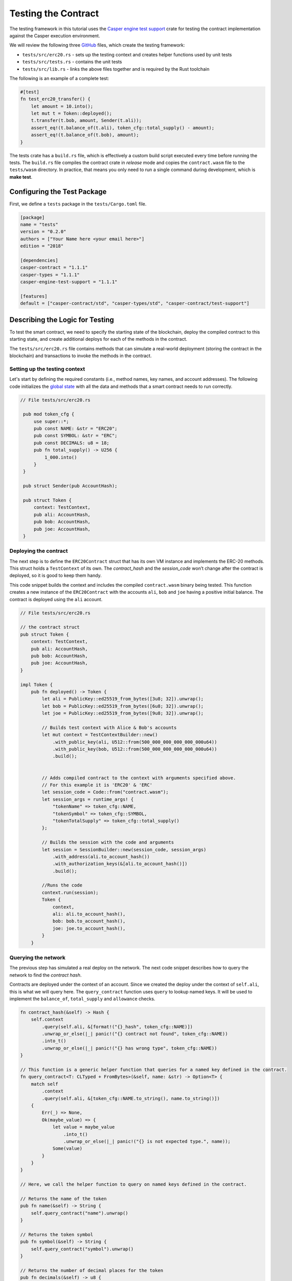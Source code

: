 
Testing the Contract
====================

The testing framework in this tutorial uses the `Casper engine test support <https://crates.io/crates/casper-engine-test-support>`_ crate for testing the contract implementation against the Casper execution environment. 

We will review the following three `GitHub <https://github.com/casper-ecosystem/erc20>`_ files, which create the testing framework:

* ``tests/src/erc20.rs`` - sets up the testing context and creates helper functions used by unit tests 
* ``tests/src/tests.rs`` - contains the unit tests
* ``tests/src/lib.rs`` - links the above files together and is required by the Rust toolchain

The following is an example of a complete test:

.. code-block:: rust

    #[test]
    fn test_erc20_transfer() {
        let amount = 10.into();
        let mut t = Token::deployed();
        t.transfer(t.bob, amount, Sender(t.ali));
        assert_eq!(t.balance_of(t.ali), token_cfg::total_supply() - amount);
        assert_eq!(t.balance_of(t.bob), amount);
    }

..
    Removed links for `tests crate <https://github.com/casper-ecosystem/erc20/tree/master/tests>` and `contract crate <https://github.com/casper-ecosystem/erc20/tree/master/contract>` as the links are broken.

The tests crate has a ``build.rs`` file, which is effectively a custom build script executed every time before running the tests. The ``build.rs`` file compiles the contract crate in *release* mode and copies the ``contract.wasm`` file to the ``tests/wasm`` directory. In practice, that means you only need to run a single command during development, which is **make test**.


Configuring the Test Package
------------------------------

First, we define a ``tests`` package in the ``tests/Cargo.toml`` file.

.. code-block:: toml

    [package]
    name = "tests"
    version = "0.2.0"
    authors = ["Your Name here <your email here>"]
    edition = "2018"

    [dependencies]
    casper-contract = "1.1.1"
    casper-types = "1.1.1"
    casper-engine-test-support = "1.1.1"

    [features]
    default = ["casper-contract/std", "casper-types/std", "casper-contract/test-support"]

Describing the Logic for Testing
--------------------------------

To test the smart contract, we need to specify the starting state of the blockchain, deploy the compiled contract to this starting state, and create additional deploys for each of the methods in the contract. 

The ``tests/src/erc20.rs`` file contains methods that can simulate a real-world deployment (storing the contract in the blockchain) and transactions to invoke the methods in the contract.

Setting up the testing context
^^^^^^^^^^^^^^^^^^^^^^^^^^^^^^

Let's start by defining the required constants (i.e., method names, key names, and account addresses). 
The following code initializes the `global state <https://docs.casperlabs.io/en/latest/glossary/G.html#global-state>`_ with all the data and methods that a smart contract needs to run correctly.  

.. code-block:: rust

   // File tests/src/erc20.rs

    pub mod token_cfg {
        use super::*;
        pub const NAME: &str = "ERC20";
        pub const SYMBOL: &str = "ERC";
        pub const DECIMALS: u8 = 18;
        pub fn total_supply() -> U256 {
            1_000.into()
        }
    }

    pub struct Sender(pub AccountHash);

    pub struct Token {
        context: TestContext,
        pub ali: AccountHash,
        pub bob: AccountHash,
        pub joe: AccountHash,
    }

Deploying the contract
^^^^^^^^^^^^^^^^^^^^^^^

The next step is to define the ``ERC20Contract`` struct that has its own VM instance and implements the ERC-20 methods. This struct holds a ``TestContext`` of its own. The *contract_hash* and the *session_code* won’t change after the contract is deployed, so it is good to keep them handy. 

This code snippet builds the context and includes the compiled ``contract.wasm`` binary being tested. This function creates a new instance of the ``ERC20Contract`` with the accounts ``ali``\ , ``bob`` and ``joe`` having a positive initial balance. The contract is deployed using the ``ali`` account.

.. code-block:: rust

    // File tests/src/erc20.rs

    // the contract struct
    pub struct Token {
        context: TestContext,
        pub ali: AccountHash,
        pub bob: AccountHash,
        pub joe: AccountHash,
    }

    impl Token {
        pub fn deployed() -> Token {
            let ali = PublicKey::ed25519_from_bytes([3u8; 32]).unwrap();
            let bob = PublicKey::ed25519_from_bytes([6u8; 32]).unwrap();
            let joe = PublicKey::ed25519_from_bytes([9u8; 32]).unwrap();

            // Builds test context with Alice & Bob's accounts
            let mut context = TestContextBuilder::new()
                .with_public_key(ali, U512::from(500_000_000_000_000_000u64))
                .with_public_key(bob, U512::from(500_000_000_000_000_000u64))
                .build();
            

            // Adds compiled contract to the context with arguments specified above.
            // For this example it is 'ERC20' & 'ERC' 
            let session_code = Code::from("contract.wasm");
            let session_args = runtime_args! {
                "tokenName" => token_cfg::NAME,
                "tokenSymbol" => token_cfg::SYMBOL,
                "tokenTotalSupply" => token_cfg::total_supply()
            };

            // Builds the session with the code and arguments 
            let session = SessionBuilder::new(session_code, session_args)
                .with_address(ali.to_account_hash())
                .with_authorization_keys(&[ali.to_account_hash()])
                .build();

            //Runs the code
            context.run(session);
            Token {
                context,
                ali: ali.to_account_hash(),
                bob: bob.to_account_hash(),
                joe: joe.to_account_hash(),
            }
        }

Querying the network
^^^^^^^^^^^^^^^^^^^^^

The previous step has simulated a real deploy on the network. The next code snippet describes how to query the network to find the *contract hash*. 

Contracts are deployed under the context of an account. Since we created the deploy under the context of ``self.ali``\ , this is what we will query here. The ``query_contract`` function uses ``query`` to lookup named keys. It will be used to implement the ``balance_of``\ , ``total_supply`` and ``allowance`` checks.

.. code-block:: rust

        fn contract_hash(&self) -> Hash {
            self.context
                .query(self.ali, &[format!("{}_hash", token_cfg::NAME)])
                .unwrap_or_else(|_| panic!("{} contract not found", token_cfg::NAME))
                .into_t()
                .unwrap_or_else(|_| panic!("{} has wrong type", token_cfg::NAME))
        }

        // This function is a generic helper function that queries for a named key defined in the contract.
        fn query_contract<T: CLTyped + FromBytes>(&self, name: &str) -> Option<T> {
            match self
                .context
                .query(self.ali, &[token_cfg::NAME.to_string(), name.to_string()])
            {
                Err(_) => None,
                Ok(maybe_value) => {
                    let value = maybe_value
                        .into_t()
                        .unwrap_or_else(|_| panic!("{} is not expected type.", name));
                    Some(value)
                }
            }
        }

        // Here, we call the helper function to query on named keys defined in the contract.

        // Returns the name of the token
        pub fn name(&self) -> String {
            self.query_contract("name").unwrap()
        }

        // Returns the token symbol
        pub fn symbol(&self) -> String {
            self.query_contract("symbol").unwrap()
        }

        // Returns the number of decimal places for the token
        pub fn decimals(&self) -> u8 {
            self.query_contract("decimals").unwrap()
        }

Invoking contract methods
^^^^^^^^^^^^^^^^^^^^^^^^^

The following code snippet describes a generic way to call a specific entry point in the contract. 

.. code-block:: rust

        fn call(&mut self, sender: Sender, method: &str, args: RuntimeArgs) {
            let Sender(address) = sender;
            let code = Code::Hash(self.contract_hash(), method.to_string());
            let session = SessionBuilder::new(code, args)
                .with_address(address)
                .with_authorization_keys(&[address])
                .build();
            self.context.run(session);
        }

**Invoking the contract methods**

Here is how to invoke each of the methods in the contract:

.. code-block:: rust

        pub fn balance_of(&self, account: AccountHash) -> U256 {
            let key = format!("balances_{}", account);
            self.query_contract(&key).unwrap_or_default()
        }

        pub fn allowance(&self, owner: AccountHash, spender: AccountHash) -> U256 {
            let key = format!("allowances_{}_{}", owner, spender);
            self.query_contract(&key).unwrap_or_default()
        }

        pub fn transfer(&mut self, recipient: AccountHash, amount: U256, sender: Sender) {
            self.call(
                sender,
                "transfer",
                runtime_args! {
                    "recipient" => recipient,
                    "amount" => amount
                },
            );
        }

        pub fn approve(&mut self, spender: AccountHash, amount: U256, sender: Sender) {
            self.call(
                sender,
                "approve",
                runtime_args! {
                    "spender" => spender,
                    "amount" => amount
                },
            );
        }

        pub fn transfer_from(
            &mut self,
            owner: AccountHash,
            recipient: AccountHash,
            amount: U256,
            sender: Sender,
        ) {
            self.call(
                sender,
                "transfer_from",
                runtime_args! {
                    "owner" => owner,
                    "recipient" => recipient,
                    "amount" => amount
                },
            );
        }

Creating Unit Tests
-------------------

Now that we have a testing context, we can use it to create unit tests in the file called ``tests/src/tests.rs``. The unit tests verify the contract code by invoking the functions defined in ``tests/src/erc20.rs``. 

.. code-block:: rust

    // File tests/src/tests.rs

    use crate::erc20::{token_cfg, Sender, Token};

    #[test]
    fn test_erc20_deploy() {
        let t = Token::deployed();
        assert_eq!(t.name(), token_cfg::NAME);
        assert_eq!(t.symbol(), token_cfg::SYMBOL);
        assert_eq!(t.decimals(), token_cfg::DECIMALS);
        assert_eq!(t.balance_of(t.ali), token_cfg::total_supply());
        assert_eq!(t.balance_of(t.bob), 0.into());
        assert_eq!(t.allowance(t.ali, t.ali), 0.into());
        assert_eq!(t.allowance(t.ali, t.bob), 0.into());
        assert_eq!(t.allowance(t.bob, t.ali), 0.into());
        assert_eq!(t.allowance(t.bob, t.bob), 0.into());
    }

    #[test]
    fn test_erc20_transfer() {
        let amount = 10.into();
        let mut t = Token::deployed();
        t.transfer(t.bob, amount, Sender(t.ali));
        assert_eq!(t.balance_of(t.ali), token_cfg::total_supply() - amount);
        assert_eq!(t.balance_of(t.bob), amount);
    }

    #[test]
    #[should_panic]
    fn test_erc20_transfer_too_much() {
        let amount = 1.into();
        let mut t = Token::deployed();
        t.transfer(t.ali, amount, Sender(t.bob));
    }

    #[test]
    fn test_erc20_approve() {
        let amount = 10.into();
        let mut t = Token::deployed();
        t.approve(t.bob, amount, Sender(t.ali));
        assert_eq!(t.balance_of(t.ali), token_cfg::total_supply());
        assert_eq!(t.balance_of(t.bob), 0.into());
        assert_eq!(t.allowance(t.ali, t.bob), amount);
        assert_eq!(t.allowance(t.bob, t.ali), 0.into());
    }

    #[test]
    fn test_erc20_transfer_from() {
        let allowance = 10.into();
        let amount = 3.into();
        let mut t = Token::deployed();
        t.approve(t.bob, allowance, Sender(t.ali));
        t.transfer_from(t.ali, t.joe, amount, Sender(t.bob));
        assert_eq!(t.balance_of(t.ali), token_cfg::total_supply() - amount);
        assert_eq!(t.balance_of(t.bob), 0.into());
        assert_eq!(t.balance_of(t.joe), amount);
        assert_eq!(t.allowance(t.ali, t.bob), allowance - amount);
    }

    #[test]
    #[should_panic]
    fn test_erc20_transfer_from_too_much() {
        let amount = token_cfg::total_supply().checked_add(1.into()).unwrap();
        let mut t = Token::deployed();
        t.transfer_from(t.ali, t.joe, amount, Sender(t.bob));
    }


Running the Tests
-----------------

Next, we configure the ``lib.rs`` file to run everything via the *make test* command. Within the ``tests/src/lib.rs`` file, we added the following lines:

.. code-block:: rust

    #[cfg(test)]
    pub mod tests;

    #[cfg(test)]
    pub mod erc20;

Next, let's run the tests:

.. code-block:: bash

   $ make test


This example uses ``bash``.  If you are using a Rust IDE, you need to configure it to run the tests.
